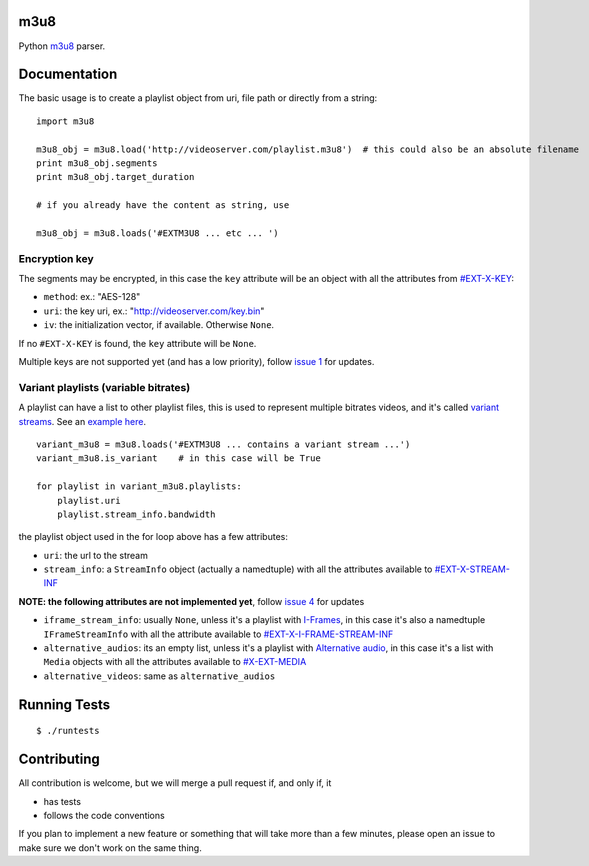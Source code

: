m3u8
====

Python `m3u8`_ parser.

Documentation
=============

The basic usage is to create a playlist object from uri, file path or
directly from a string:

::

    import m3u8

    m3u8_obj = m3u8.load('http://videoserver.com/playlist.m3u8')  # this could also be an absolute filename
    print m3u8_obj.segments
    print m3u8_obj.target_duration

    # if you already have the content as string, use

    m3u8_obj = m3u8.loads('#EXTM3U8 ... etc ... ')

Encryption key
--------------

The segments may be encrypted, in this case the ``key`` attribute will
be an object with all the attributes from `#EXT-X-KEY`_:

-  ``method``: ex.: "AES-128"
-  ``uri``: the key uri, ex.: "http://videoserver.com/key.bin"
-  ``iv``: the initialization vector, if available. Otherwise ``None``.

If no ``#EXT-X-KEY`` is found, the ``key`` attribute will be ``None``.

Multiple keys are not supported yet (and has a low priority), follow
`issue 1`_ for updates.

Variant playlists (variable bitrates)
-------------------------------------

A playlist can have a list to other playlist files, this is used to
represent multiple bitrates videos, and it's called `variant streams`_.
See an `example here`_.

::

    variant_m3u8 = m3u8.loads('#EXTM3U8 ... contains a variant stream ...')
    variant_m3u8.is_variant    # in this case will be True

    for playlist in variant_m3u8.playlists:
        playlist.uri
        playlist.stream_info.bandwidth

the playlist object used in the for loop above has a few attributes:

-  ``uri``: the url to the stream
-  ``stream_info``: a ``StreamInfo`` object (actually a namedtuple) with
   all the attributes available to `#EXT-X-STREAM-INF`_

**NOTE: the following attributes are not implemented yet**, follow
`issue 4`_ for updates

-  ``iframe_stream_info``: usually ``None``, unless it's a playlist with
   `I-Frames`_, in this case it's also a namedtuple ``IFrameStreamInfo``
   with all the attribute available to `#EXT-X-I-FRAME-STREAM-INF`_
-  ``alternative_audios``: its an empty list, unless it's a playlist
   with `Alternative audio`_, in this case it's a list with ``Media``
   objects with all the attributes available to `#X-EXT-MEDIA`_
-  ``alternative_videos``: same as ``alternative_audios``

Running Tests
=============

::

    $ ./runtests

Contributing
============

All contribution is welcome, but we will merge a pull request if, and only if, it

-  has tests
-  follows the code conventions

If you plan to implement a new feature or something that will take more
than a few minutes, please open an issue to make sure we don't work on
the same thing.

.. _m3u8: http://tools.ietf.org/html/draft-pantos-http-live-streaming-08
.. _#EXT-X-KEY: http://tools.ietf.org/html/draft-pantos-http-live-streaming-07#section-3.3.4
.. _issue 1: https://github.com/globocom/m3u8/issues/1
.. _variant streams: http://tools.ietf.org/html/draft-pantos-http-live-streaming-08#section-6.2.4
.. _example here: http://tools.ietf.org/html/draft-pantos-http-live-streaming-08#section-8.5
.. _#EXT-X-STREAM-INF: http://tools.ietf.org/html/draft-pantos-http-live-streaming-08#section-3.4.10
.. _issue 4: https://github.com/globocom/m3u8/issues/4
.. _I-Frames: http://tools.ietf.org/html/draft-pantos-http-live-streaming-08#section-3.4.13
.. _#EXT-X-I-FRAME-STREAM-INF: http://tools.ietf.org/html/draft-pantos-http-live-streaming-08#section-3.4.13
.. _Alternative audio: http://tools.ietf.org/html/draft-pantos-http-live-streaming-08#section-8.7
.. _#X-EXT-MEDIA: http://tools.ietf.org/html/draft-pantos-http-live-streaming-08#section-3.4.9
